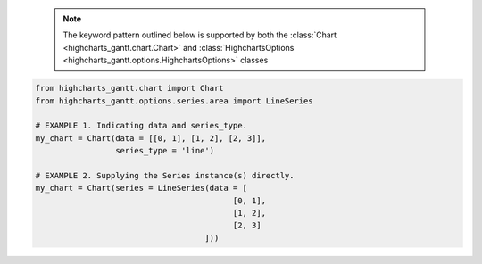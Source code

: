   .. note::

    The keyword pattern outlined below is supported by both the
    :class:`Chart <highcharts_gantt.chart.Chart>` and
    :class:`HighchartsOptions <highcharts_gantt.options.HighchartsOptions>`
    classes

.. code-block:: python

  from highcharts_gantt.chart import Chart
  from highcharts_gantt.options.series.area import LineSeries

  # EXAMPLE 1. Indicating data and series_type.
  my_chart = Chart(data = [[0, 1], [1, 2], [2, 3]],
                   series_type = 'line')

  # EXAMPLE 2. Supplying the Series instance(s) directly.
  my_chart = Chart(series = LineSeries(data = [
                                            [0, 1],
                                            [1, 2],
                                            [2, 3]
                                      ]))
  